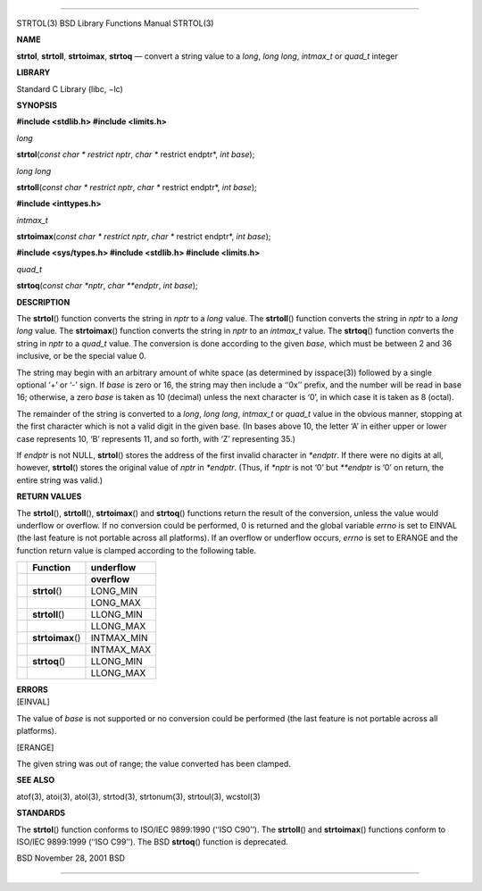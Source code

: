 --------------

STRTOL(3) BSD Library Functions Manual STRTOL(3)

**NAME**

**strtol**, **strtoll**, **strtoimax**, **strtoq** — convert a string
value to a *long*, *long long*, *intmax_t* or *quad_t* integer

**LIBRARY**

Standard C Library (libc, −lc)

**SYNOPSIS**

**#include <stdlib.h>
#include <limits.h>**

*long*

**strtol**\ (*const char * restrict nptr*, *char ** restrict endptr*,
*int base*);

*long long*

**strtoll**\ (*const char * restrict nptr*, *char ** restrict endptr*,
*int base*);

**#include <inttypes.h>**

*intmax_t*

**strtoimax**\ (*const char * restrict nptr*, *char ** restrict endptr*,
*int base*);

**#include <sys/types.h>
#include <stdlib.h>
#include <limits.h>**

*quad_t*

**strtoq**\ (*const char *nptr*, *char **endptr*, *int base*);

**DESCRIPTION**

The **strtol**\ () function converts the string in *nptr* to a *long*
value. The **strtoll**\ () function converts the string in *nptr* to a
*long long* value. The **strtoimax**\ () function converts the string in
*nptr* to an *intmax_t* value. The **strtoq**\ () function converts the
string in *nptr* to a *quad_t* value. The conversion is done according
to the given *base*, which must be between 2 and 36 inclusive, or be the
special value 0.

The string may begin with an arbitrary amount of white space (as
determined by isspace(3)) followed by a single optional ‘+’ or ‘-’ sign.
If *base* is zero or 16, the string may then include a ‘‘0x’’ prefix,
and the number will be read in base 16; otherwise, a zero *base* is
taken as 10 (decimal) unless the next character is ‘0’, in which case it
is taken as 8 (octal).

The remainder of the string is converted to a *long*, *long long*,
*intmax_t* or *quad_t* value in the obvious manner, stopping at the
first character which is not a valid digit in the given base. (In bases
above 10, the letter ‘A’ in either upper or lower case represents 10,
‘B’ represents 11, and so forth, with ‘Z’ representing 35.)

If *endptr* is not NULL, **strtol**\ () stores the address of the first
invalid character in *\*endptr*. If there were no digits at all,
however, **strtol**\ () stores the original value of *nptr* in
*\*endptr*. (Thus, if *\*nptr* is not ‘\0’ but *\**endptr* is ‘\0’ on
return, the entire string was valid.)

**RETURN VALUES**

The **strtol**\ (), **strtoll**\ (), **strtoimax**\ () and
**strtoq**\ () functions return the result of the conversion, unless the
value would underflow or overflow. If no conversion could be performed,
0 is returned and the global variable *errno* is set to EINVAL (the last
feature is not portable across all platforms). If an overflow or
underflow occurs, *errno* is set to ERANGE and the function return value
is clamped according to the following table.

+-----------------------+-----------------------+-----------------------+
|                       | **Function**          | **underflow**         |
+-----------------------+-----------------------+-----------------------+
|                       |                       | **overflow**          |
+-----------------------+-----------------------+-----------------------+
|                       | **strtol**\ ()        | LONG_MIN              |
+-----------------------+-----------------------+-----------------------+
|                       |                       | LONG_MAX              |
+-----------------------+-----------------------+-----------------------+
|                       | **strtoll**\ ()       | LLONG_MIN             |
+-----------------------+-----------------------+-----------------------+
|                       |                       | LLONG_MAX             |
+-----------------------+-----------------------+-----------------------+
|                       | **strtoimax**\ ()     | INTMAX_MIN            |
+-----------------------+-----------------------+-----------------------+
|                       |                       | INTMAX_MAX            |
+-----------------------+-----------------------+-----------------------+
|                       | **strtoq**\ ()        | LLONG_MIN             |
+-----------------------+-----------------------+-----------------------+
|                       |                       | LLONG_MAX             |
+-----------------------+-----------------------+-----------------------+

| **ERRORS**
| [EINVAL]

The value of *base* is not supported or no conversion could be performed
(the last feature is not portable across all platforms).

[ERANGE]

The given string was out of range; the value converted has been clamped.

**SEE ALSO**

atof(3), atoi(3), atol(3), strtod(3), strtonum(3), strtoul(3), wcstol(3)

**STANDARDS**

The **strtol**\ () function conforms to ISO/IEC 9899:1990 (‘‘ISO C90’’).
The **strtoll**\ () and **strtoimax**\ () functions conform to ISO/IEC
9899:1999 (‘‘ISO C99’’). The BSD **strtoq**\ () function is deprecated.

BSD November 28, 2001 BSD

--------------

